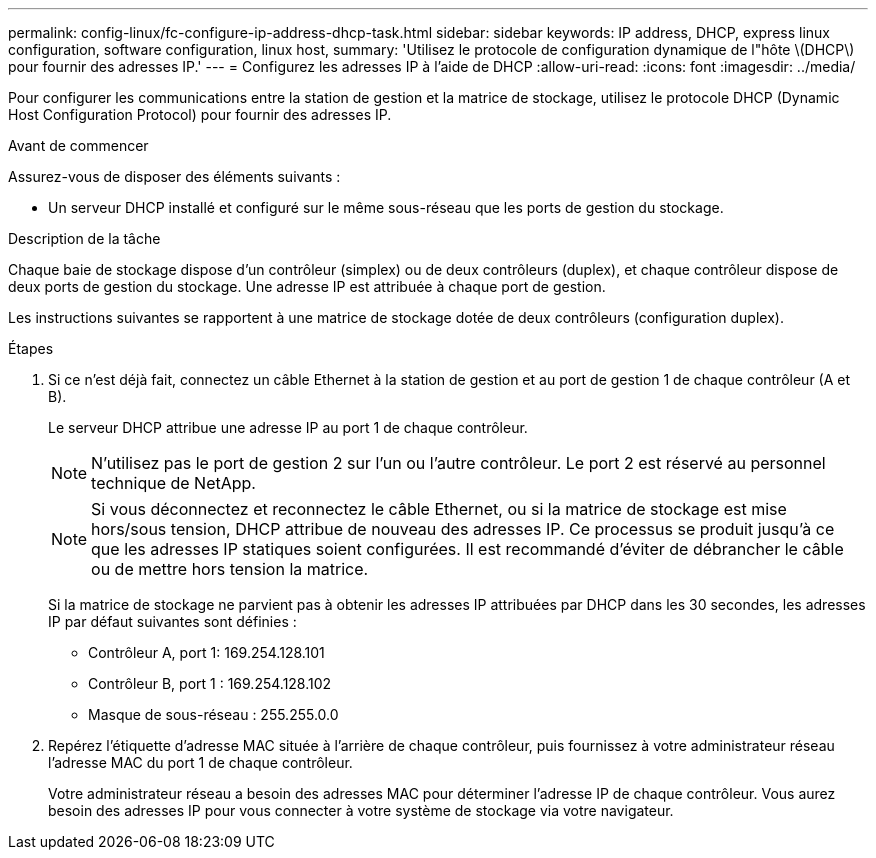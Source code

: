 ---
permalink: config-linux/fc-configure-ip-address-dhcp-task.html 
sidebar: sidebar 
keywords: IP address, DHCP, express linux configuration, software configuration, linux host, 
summary: 'Utilisez le protocole de configuration dynamique de l"hôte \(DHCP\) pour fournir des adresses IP.' 
---
= Configurez les adresses IP à l'aide de DHCP
:allow-uri-read: 
:icons: font
:imagesdir: ../media/


[role="lead"]
Pour configurer les communications entre la station de gestion et la matrice de stockage, utilisez le protocole DHCP (Dynamic Host Configuration Protocol) pour fournir des adresses IP.

.Avant de commencer
Assurez-vous de disposer des éléments suivants :

* Un serveur DHCP installé et configuré sur le même sous-réseau que les ports de gestion du stockage.


.Description de la tâche
Chaque baie de stockage dispose d'un contrôleur (simplex) ou de deux contrôleurs (duplex), et chaque contrôleur dispose de deux ports de gestion du stockage. Une adresse IP est attribuée à chaque port de gestion.

Les instructions suivantes se rapportent à une matrice de stockage dotée de deux contrôleurs (configuration duplex).

.Étapes
. Si ce n'est déjà fait, connectez un câble Ethernet à la station de gestion et au port de gestion 1 de chaque contrôleur (A et B).
+
Le serveur DHCP attribue une adresse IP au port 1 de chaque contrôleur.

+

NOTE: N'utilisez pas le port de gestion 2 sur l'un ou l'autre contrôleur. Le port 2 est réservé au personnel technique de NetApp.

+

NOTE: Si vous déconnectez et reconnectez le câble Ethernet, ou si la matrice de stockage est mise hors/sous tension, DHCP attribue de nouveau des adresses IP. Ce processus se produit jusqu'à ce que les adresses IP statiques soient configurées. Il est recommandé d'éviter de débrancher le câble ou de mettre hors tension la matrice.

+
Si la matrice de stockage ne parvient pas à obtenir les adresses IP attribuées par DHCP dans les 30 secondes, les adresses IP par défaut suivantes sont définies :

+
** Contrôleur A, port 1: 169.254.128.101
** Contrôleur B, port 1 : 169.254.128.102
** Masque de sous-réseau : 255.255.0.0


. Repérez l'étiquette d'adresse MAC située à l'arrière de chaque contrôleur, puis fournissez à votre administrateur réseau l'adresse MAC du port 1 de chaque contrôleur.
+
Votre administrateur réseau a besoin des adresses MAC pour déterminer l'adresse IP de chaque contrôleur. Vous aurez besoin des adresses IP pour vous connecter à votre système de stockage via votre navigateur.



